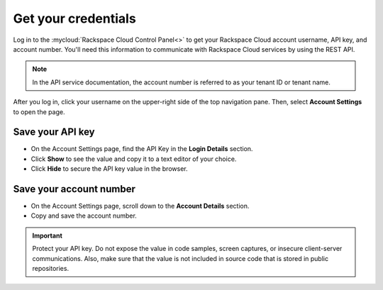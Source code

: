 .. _get-credentials:

Get your credentials
~~~~~~~~~~~~~~~~~~~~~~~~~~~~~~~~~

Log in to the :mycloud:`Rackspace Cloud Control Panel<>` to get your Rackspace Cloud account 
username, API key, and account number. You'll need this information to communicate with 
Rackspace Cloud services by using the REST API.

.. note::
     In the API service documentation, the account number is referred to as your tenant ID
     or tenant name.

After you log in, click your username on the upper-right side of the top navigation pane.
Then, select **Account Settings** to open the page.

.. image:: ../common-gs/images/show-api-key-control-panel.png


Save your API key
^^^^^^^^^^^^^^^^^

- On the Account Settings page, find the API Key in the **Login Details** section.
- Click  **Show** to see the value and copy it to a text editor of your choice.
- Click **Hide** to secure the API key value in the browser.

Save your account number
^^^^^^^^^^^^^^^^^^^^^^^^

- On the Account Settings page, scroll down to the **Account Details** section.
- Copy and save the account number.

.. important::
      Protect your API key. Do not expose the value in code samples, screen captures, or
      insecure client-server communications. Also, make sure that the value is not
      included in source code that is stored in public repositories.
